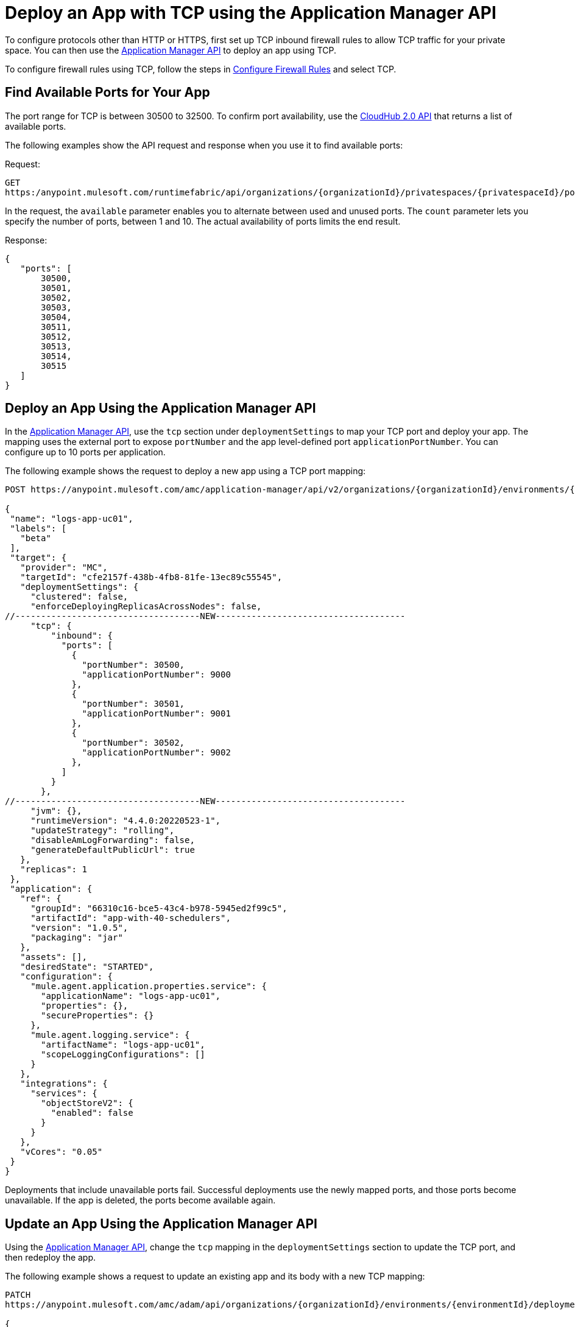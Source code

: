 = Deploy an App with TCP using the Application Manager API

To configure protocols other than HTTP or HTTPS, first set up TCP inbound firewall rules to allow TCP traffic for your private space. You can then use the https://anypoint.mulesoft.com/exchange/portals/anypoint-platform/f1e97bc6-315a-4490-82a7-23abe036327a.anypoint-platform/cloudhub-20-api/minor/1.0/pages/home/[Application Manager API] to deploy an app using TCP. 

To configure firewall rules using TCP, follow the steps in xref:ps-config-fw-rules.adoc#configure-firewall-rules[Configure Firewall Rules] and select TCP.

== Find Available Ports for Your App

The port range for TCP is between 30500 to 32500. To confirm port availability, use the https://anypoint.mulesoft.com/exchange/portals/anypoint-platform/f1e97bc6-315a-4490-82a7-23abe036327a.anypoint-platform/cloudhub-20-api/[CloudHub 2.0 API^] that returns a list of available ports. 

The following examples show the API request and response when you use it to find available ports:

Request:

[source,json]
---- 
GET
https:/anypoint.mulesoft.com/runtimefabric/api/organizations/{organizationId}/privatespaces/{privatespaceId}/ports?available=true&count=10
----

In the request, the `available` parameter enables you to alternate between used and unused ports.
The `count` parameter lets you specify the number of ports, between 1 and 10. The actual availability of ports limits the end result.

Response: 

[source,json]
----
{
   "ports": [
       30500,
       30501,
       30502,
       30503,
       30504,
       30511,
       30512,
       30513,
       30514,
       30515
   ]
}
----


== Deploy an App Using the Application Manager API

In the https://anypoint.mulesoft.com/exchange/portals/anypoint-platform/f1e97bc6-315a-4490-82a7-23abe036327a.anypoint-platform/amc-application-manager/minor/4.0/console/method/%231158/[Application Manager API], use the `tcp` section under `deploymentSettings` to map your TCP port and deploy your app. The mapping uses the external port to expose `portNumber` and the app level-defined port `applicationPortNumber`. You can configure up to 10 ports per application. 

The following example shows the request to deploy a new app using a TCP port mapping:

[source,json]
----
POST https://anypoint.mulesoft.com/amc/application-manager/api/v2/organizations/{organizationId}/environments/{environmentId}/deployments

{
 "name": "logs-app-uc01",
 "labels": [
   "beta"
 ],
 "target": {
   "provider": "MC",
   "targetId": "cfe2157f-438b-4fb8-81fe-13ec89c55545",
   "deploymentSettings": {
     "clustered": false,
     "enforceDeployingReplicasAcrossNodes": false,
//------------------------------------NEW-------------------------------------
     "tcp": {
         "inbound": {
           "ports": [
             {
               "portNumber": 30500,
               "applicationPortNumber": 9000  
             },
             {
               "portNumber": 30501,
               "applicationPortNumber": 9001  
             },
             {
               "portNumber": 30502,
               "applicationPortNumber": 9002  
             },
           ]
         }
       },
//------------------------------------NEW-------------------------------------
     "jvm": {},
     "runtimeVersion": "4.4.0:20220523-1",
     "updateStrategy": "rolling",
     "disableAmLogForwarding": false,
     "generateDefaultPublicUrl": true
   },
   "replicas": 1
 },
 "application": {
   "ref": {
     "groupId": "66310c16-bce5-43c4-b978-5945ed2f99c5",
     "artifactId": "app-with-40-schedulers",
     "version": "1.0.5",
     "packaging": "jar"
   },
   "assets": [],
   "desiredState": "STARTED",
   "configuration": {
     "mule.agent.application.properties.service": {
       "applicationName": "logs-app-uc01",
       "properties": {},
       "secureProperties": {}
     },
     "mule.agent.logging.service": {
       "artifactName": "logs-app-uc01",
       "scopeLoggingConfigurations": []
     }
   },
   "integrations": {
     "services": {
       "objectStoreV2": {
         "enabled": false
       }
     }
   },
   "vCores": "0.05"
 }
}
----

Deployments that include unavailable ports fail. Successful deployments use the newly mapped ports, and those ports become unavailable. If the app is deleted, the ports become available again.


== Update an App Using the Application Manager API

Using the https://anypoint.mulesoft.com/exchange/portals/anypoint-platform/f1e97bc6-315a-4490-82a7-23abe036327a.anypoint-platform/amc-application-manager/minor/4.0/console/method/%231158/[Application Manager API], change the `tcp` mapping in the `deploymentSettings` section to update the TCP port, and then redeploy the app. 

The following example shows a request to update an existing app and its body with a new TCP mapping:

[source,json]
----
PATCH
https://anypoint.mulesoft.com/amc/adam/api/organizations/{organizationId}/environments/{environmentId}/deployments/{deploymentId}

{
    "id": "id",
    "target": {
      "provider": "MC",
      "targetId": "873a9879-cca7-4211-b90e-826e98123929",
      "deploymentSettings": {
        "tcp": {
          "inbound": {
            "ports": [
              {
                "portNumber": 30507,
                "applicationPortNumber": 9007
              },
              {
                "portNumber": 30508,
                "applicationPortNumber": 9008
              },
              {
                "portNumber": 30509,
                "applicationPortNumber": 9009
              }
            ]
          }
        }
      }
    }
  }
----

Updates that include unavailable ports fail. Successful deployments occupy the newly mapped ports, and those ports become unavailable. The ports that you replaced with new mappings become available.

== Access Your TCP App

You can access the app using VPN or a transit gateway and within the private space. Because the apps run on worker nodes, they cannot be accessed directly over the internet. The URL to access a TCP app has this structure: `{application-url}.tcp.{environment}.cloudhub.io:{port}`

A sample URL is `mllp-app-2-mpskt5.q8b5lv.tcp.usa-e1.cloudhub.io:30500`.
